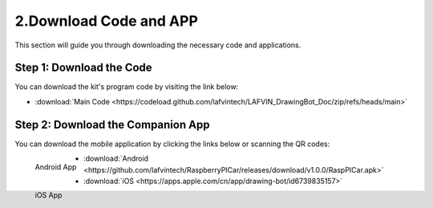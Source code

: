 2.Download Code and APP 
========================

This section will guide you through downloading the necessary code and applications.

**Step 1: Download the Code**
------------------------------
You can download the kit's program code by visiting the link below:

* :download:`Main Code <https://codeload.github.com/lafvintech/LAFVIN_DrawingBot_Doc/zip/refs/heads/main>`

**Step 2: Download the Companion App**
------------------------------------------

You can download the mobile application by clicking the links below or scanning the QR codes:

.. figure:: img/LA061_Android_App.png
   :align: left
   :name: android-app

   Android App

.. figure:: img/LA061_Apple_App.png
   :align: left
   :name: ios-app

   iOS App

* :download:`Android <https://github.com/lafvintech/RaspberryPICar/releases/download/v1.0.0/RaspPICar.apk>`

* :download:`iOS <https://apps.apple.com/cn/app/drawing-bot/id6739835157>`


